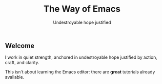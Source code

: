 #+TITLE: The Way of Emacs
#+SUBTITLE: Undestroyable hope justified
#+OPTIONS: toc:nil

** Welcome

I work in quiet strength, anchored in undestroyable hope justified by action, craft, and clarity.

This isn't about learning the Emacs editor: there are *great* tutorials already available.

